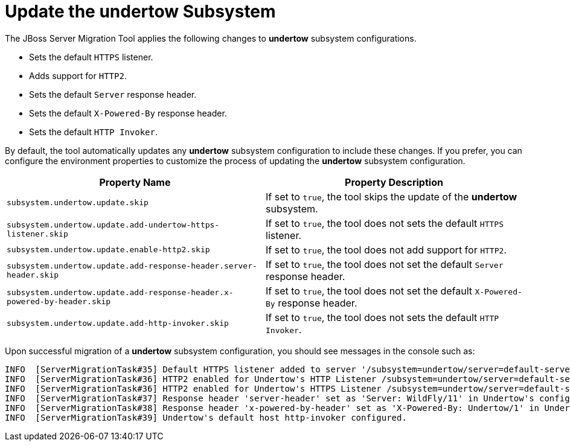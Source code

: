 = Update the undertow Subsystem

The JBoss Server Migration Tool applies the following changes to *undertow* subsystem configurations.

* Sets the default `HTTPS` listener.
* Adds support for `HTTP2`.
* Sets the default `Server` response header.
* Sets the default `X-Powered-By` response header.
* Sets the default `HTTP Invoker`.

By default, the tool automatically updates any *undertow* subsystem configuration to include these changes.
If you prefer, you can configure the environment properties to customize the process of updating the *undertow* subsystem configuration.

|===
| Property Name |Property Description

| `subsystem.undertow.update.skip` | If set to `true`, the tool skips the update of the *undertow* subsystem.
| `subsystem.undertow.update.add-undertow-https-listener.skip` | If set to `true`, the tool does not sets the default `HTTPS` listener.
| `subsystem.undertow.update.enable-http2.skip` | If set to `true`, the tool does not add support for `HTTP2`.
| `subsystem.undertow.update.add-response-header.server-header.skip` | If set to `true`, the tool does not set the default `Server` response header.
| `subsystem.undertow.update.add-response-header.x-powered-by-header.skip` | If set to `true`, the tool does not set the default `X-Powered-By` response header.
| `subsystem.undertow.update.add-http-invoker.skip` | If set to `true`, the tool does not sets the default `HTTP Invoker`.
|===

Upon successful migration of a *undertow* subsystem configuration, you should see messages in the console such as:

[source,options="nowrap"]
----
INFO  [ServerMigrationTask#35] Default HTTPS listener added to server '/subsystem=undertow/server=default-server', in Undertow's config /subsystem=undertow
INFO  [ServerMigrationTask#36] HTTP2 enabled for Undertow's HTTP Listener /subsystem=undertow/server=default-server/http-listener=http.
INFO  [ServerMigrationTask#36] HTTP2 enabled for Undertow's HTTPS Listener /subsystem=undertow/server=default-server/https-listener=https.
INFO  [ServerMigrationTask#37] Response header 'server-header' set as 'Server: WildFly/11' in Undertow's config /subsystem=undertow
INFO  [ServerMigrationTask#38] Response header 'x-powered-by-header' set as 'X-Powered-By: Undertow/1' in Undertow's config /subsystem=undertow
INFO  [ServerMigrationTask#39] Undertow's default host http-invoker configured.
----
